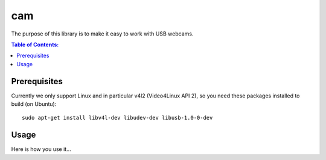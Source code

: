 ===
cam
===

The purpose of this library is to make it easy to work with USB webcams.

.. contents:: Table of Contents:
   :local:

Prerequisites
=============

Currently we only support Linux and in particular v4l2 (Video4Linux API 2),
so you need these packages installed to build (on Ubuntu)::

      sudo apt-get install libv4l-dev libudev-dev libusb-1.0-0-dev

Usage
=====

Here is how you use it...
